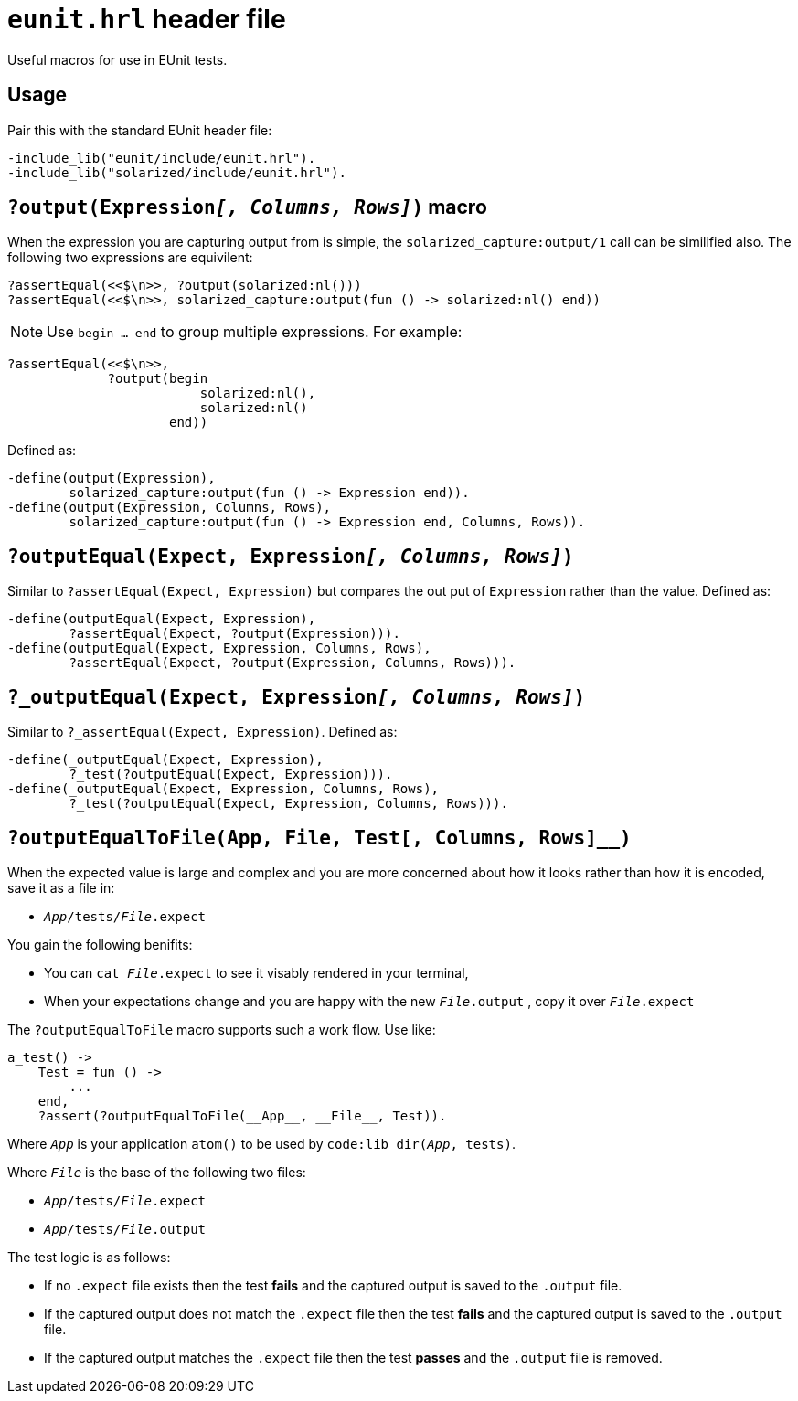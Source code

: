 = `eunit.hrl` header file

Useful macros for use in EUnit tests.

== Usage

Pair this with the standard EUnit header file:

[source,erlang]
----
-include_lib("eunit/include/eunit.hrl").
-include_lib("solarized/include/eunit.hrl").
----

== `?output(Expression__[, Columns, Rows]__)` macro

When the expression you are capturing output from is simple,
the `solarized_capture:output/1` call can be similified also.
The following two expressions are equivilent:

[source,erlang]
----
?assertEqual(<<$\n>>, ?output(solarized:nl()))
?assertEqual(<<$\n>>, solarized_capture:output(fun () -> solarized:nl() end))
----

NOTE: Use `begin ... end` to group multiple expressions. For example:

[source,erlang]
----
?assertEqual(<<$\n>>,
             ?output(begin
                         solarized:nl(),
                         solarized:nl()
                     end))
----

Defined as:

[source,erlang]
----
-define(output(Expression),
        solarized_capture:output(fun () -> Expression end)).
-define(output(Expression, Columns, Rows),
        solarized_capture:output(fun () -> Expression end, Columns, Rows)).
----

== `?outputEqual(Expect, Expression__[, Columns, Rows]__)`

Similar to `?assertEqual(Expect, Expression)` but compares the out put of
`Expression` rather than the value.
Defined as:

[source,erlang]
----
-define(outputEqual(Expect, Expression),
        ?assertEqual(Expect, ?output(Expression))).
-define(outputEqual(Expect, Expression, Columns, Rows),
        ?assertEqual(Expect, ?output(Expression, Columns, Rows))).
----

== `?_outputEqual(Expect, Expression__[, Columns, Rows]__)`

Similar to `?_assertEqual(Expect, Expression)`.
Defined as:

[source,erlang]
----
-define(_outputEqual(Expect, Expression),
        ?_test(?outputEqual(Expect, Expression))).
-define(_outputEqual(Expect, Expression, Columns, Rows),
        ?_test(?outputEqual(Expect, Expression, Columns, Rows))).
----

== `?outputEqualToFile(App, File, Test[, Columns, Rows]__)`

When the expected value is large and complex and you are more concerned about
how it looks rather than how it is encoded, save it as a file in:

* `__App__/tests/__File__.expect`

You gain the following benifits:

* You can `cat __File__.expect` to see it visably rendered in your terminal,
* When your expectations change and you are happy with the new `__File__.output`
, copy it over `__File__.expect`

The `?outputEqualToFile` macro supports such a work flow.
Use like:

[source,erlang]
----
a_test() ->
    Test = fun () ->
        ...
    end,
    ?assert(?outputEqualToFile(__App__, __File__, Test)).
----

Where `__App__` is your application `atom()` to be used by `code:lib_dir(__App__, tests)`.

Where `__File__` is the base of the following two files:

* `__App__/tests/__File__.expect`
* `__App__/tests/__File__.output`

The test logic is as follows:

* If no `.expect` file exists then
the test *fails* and the captured output is saved to the `.output` file.
* If the captured output does not match the `.expect` file then
the test *fails* and the captured output is saved to the `.output` file.
* If the captured output matches the `.expect` file then
the test *passes* and the `.output` file is removed.

